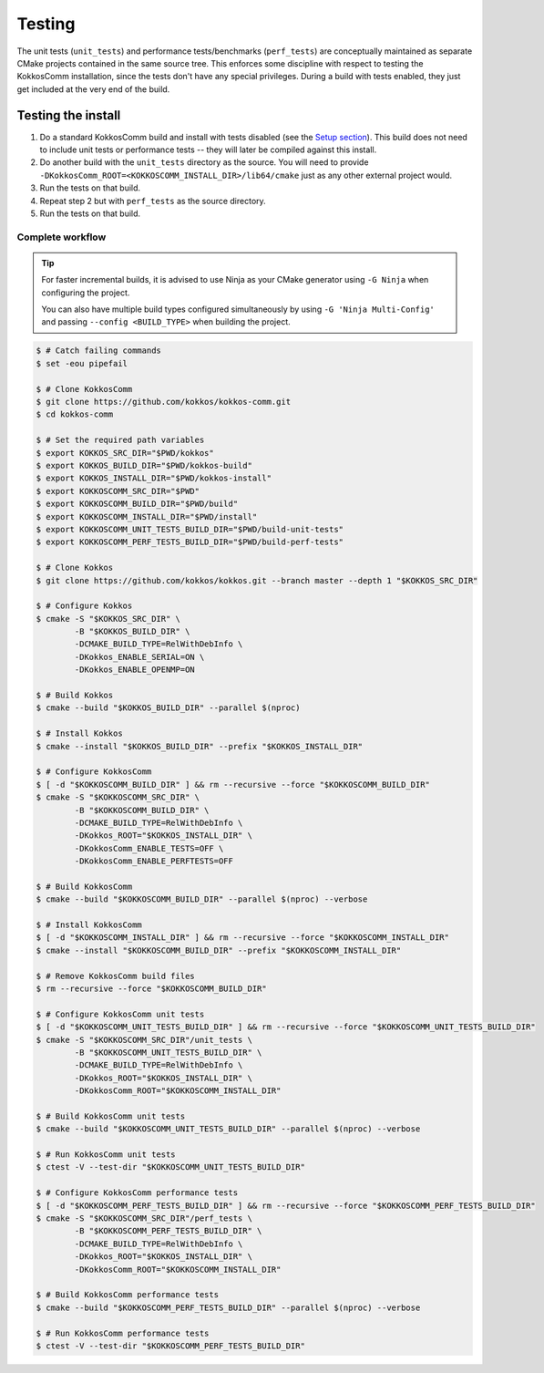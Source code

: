 *******
Testing
*******

The unit tests (``unit_tests``) and performance tests/benchmarks (``perf_tests``) are conceptually maintained as separate CMake projects contained in the same source tree.
This enforces some discipline with respect to testing the KokkosComm installation, since the tests don't have any special privileges.
During a build with tests enabled, they just get included at the very end of the build.


Testing the install
====================

1. Do a standard KokkosComm build and install with tests disabled (see the `Setup section <../getting_started/setup.html>`_). This build does not need to include unit tests or performance tests -- they will later be compiled against this install.

2. Do another build with the ``unit_tests`` directory as the source. You will need to provide ``-DKokkosComm_ROOT=<KOKKOSCOMM_INSTALL_DIR>/lib64/cmake`` just as any other external project would.

3. Run the tests on that build.

4. Repeat step 2 but with ``perf_tests`` as the source directory.

5. Run the tests on that build.

Complete workflow
-----------------

.. tip::

    For faster incremental builds, it is advised to use Ninja as your CMake generator using ``-G Ninja`` when configuring the project.

    You can also have multiple build types configured simultaneously by using ``-G 'Ninja Multi-Config'`` and passing ``--config <BUILD_TYPE>`` when building the project.


.. code-block:: console

    $ # Catch failing commands
    $ set -eou pipefail

    $ # Clone KokkosComm
    $ git clone https://github.com/kokkos/kokkos-comm.git
    $ cd kokkos-comm

    $ # Set the required path variables
    $ export KOKKOS_SRC_DIR="$PWD/kokkos"
    $ export KOKKOS_BUILD_DIR="$PWD/kokkos-build"
    $ export KOKKOS_INSTALL_DIR="$PWD/kokkos-install"
    $ export KOKKOSCOMM_SRC_DIR="$PWD"
    $ export KOKKOSCOMM_BUILD_DIR="$PWD/build"
    $ export KOKKOSCOMM_INSTALL_DIR="$PWD/install"
    $ export KOKKOSCOMM_UNIT_TESTS_BUILD_DIR="$PWD/build-unit-tests"
    $ export KOKKOSCOMM_PERF_TESTS_BUILD_DIR="$PWD/build-perf-tests"

    $ # Clone Kokkos
    $ git clone https://github.com/kokkos/kokkos.git --branch master --depth 1 "$KOKKOS_SRC_DIR"

    $ # Configure Kokkos
    $ cmake -S "$KOKKOS_SRC_DIR" \
            -B "$KOKKOS_BUILD_DIR" \
            -DCMAKE_BUILD_TYPE=RelWithDebInfo \
            -DKokkos_ENABLE_SERIAL=ON \
            -DKokkos_ENABLE_OPENMP=ON

    $ # Build Kokkos
    $ cmake --build "$KOKKOS_BUILD_DIR" --parallel $(nproc)

    $ # Install Kokkos
    $ cmake --install "$KOKKOS_BUILD_DIR" --prefix "$KOKKOS_INSTALL_DIR"

    $ # Configure KokkosComm
    $ [ -d "$KOKKOSCOMM_BUILD_DIR" ] && rm --recursive --force "$KOKKOSCOMM_BUILD_DIR"
    $ cmake -S "$KOKKOSCOMM_SRC_DIR" \
            -B "$KOKKOSCOMM_BUILD_DIR" \
            -DCMAKE_BUILD_TYPE=RelWithDebInfo \
            -DKokkos_ROOT="$KOKKOS_INSTALL_DIR" \
            -DKokkosComm_ENABLE_TESTS=OFF \
            -DKokkosComm_ENABLE_PERFTESTS=OFF

    $ # Build KokkosComm
    $ cmake --build "$KOKKOSCOMM_BUILD_DIR" --parallel $(nproc) --verbose

    $ # Install KokkosComm
    $ [ -d "$KOKKOSCOMM_INSTALL_DIR" ] && rm --recursive --force "$KOKKOSCOMM_INSTALL_DIR"
    $ cmake --install "$KOKKOSCOMM_BUILD_DIR" --prefix "$KOKKOSCOMM_INSTALL_DIR"

    $ # Remove KokkosComm build files
    $ rm --recursive --force "$KOKKOSCOMM_BUILD_DIR"

    $ # Configure KokkosComm unit tests
    $ [ -d "$KOKKOSCOMM_UNIT_TESTS_BUILD_DIR" ] && rm --recursive --force "$KOKKOSCOMM_UNIT_TESTS_BUILD_DIR"
    $ cmake -S "$KOKKOSCOMM_SRC_DIR"/unit_tests \
            -B "$KOKKOSCOMM_UNIT_TESTS_BUILD_DIR" \
            -DCMAKE_BUILD_TYPE=RelWithDebInfo \
            -DKokkos_ROOT="$KOKKOS_INSTALL_DIR" \
            -DKokkosComm_ROOT="$KOKKOSCOMM_INSTALL_DIR"

    $ # Build KokkosComm unit tests
    $ cmake --build "$KOKKOSCOMM_UNIT_TESTS_BUILD_DIR" --parallel $(nproc) --verbose

    $ # Run KokkosComm unit tests
    $ ctest -V --test-dir "$KOKKOSCOMM_UNIT_TESTS_BUILD_DIR"

    $ # Configure KokkosComm performance tests
    $ [ -d "$KOKKOSCOMM_PERF_TESTS_BUILD_DIR" ] && rm --recursive --force "$KOKKOSCOMM_PERF_TESTS_BUILD_DIR"
    $ cmake -S "$KOKKOSCOMM_SRC_DIR"/perf_tests \
            -B "$KOKKOSCOMM_PERF_TESTS_BUILD_DIR" \
            -DCMAKE_BUILD_TYPE=RelWithDebInfo \
            -DKokkos_ROOT="$KOKKOS_INSTALL_DIR" \
            -DKokkosComm_ROOT="$KOKKOSCOMM_INSTALL_DIR"

    $ # Build KokkosComm performance tests
    $ cmake --build "$KOKKOSCOMM_PERF_TESTS_BUILD_DIR" --parallel $(nproc) --verbose

    $ # Run KokkosComm performance tests
    $ ctest -V --test-dir "$KOKKOSCOMM_PERF_TESTS_BUILD_DIR"
